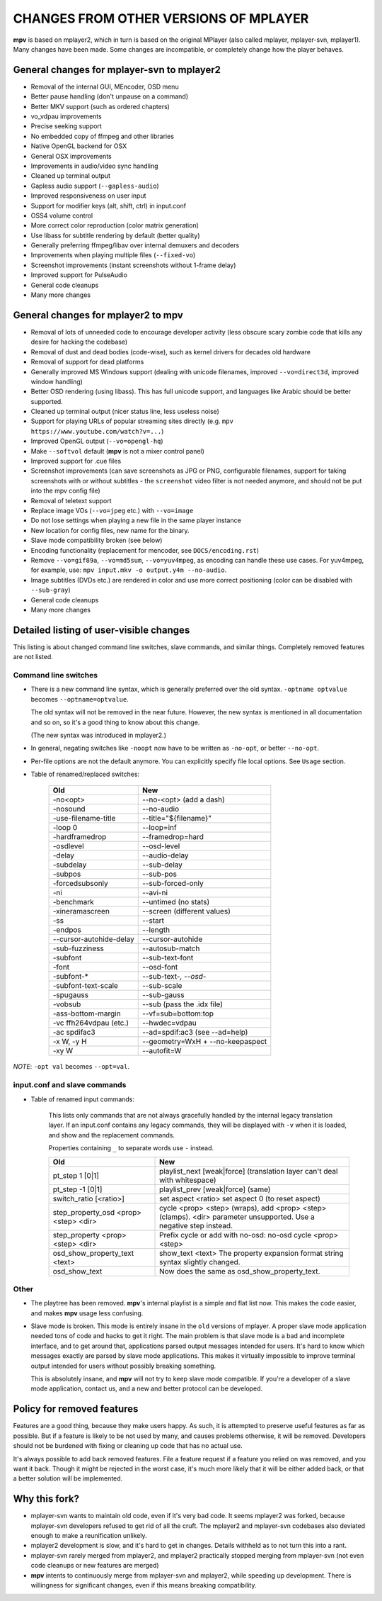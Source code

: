 .. _changes:

CHANGES FROM OTHER VERSIONS OF MPLAYER
======================================

**mpv** is based on mplayer2, which in turn is based on the original
MPlayer (also called mplayer, mplayer-svn, mplayer1). Many changes
have been made. Some changes are incompatible, or completely change how the
player behaves.

General changes for mplayer-svn to mplayer2
-------------------------------------------

* Removal of the internal GUI, MEncoder, OSD menu
* Better pause handling (don't unpause on a command)
* Better MKV support (such as ordered chapters)
* vo_vdpau improvements
* Precise seeking support
* No embedded copy of ffmpeg and other libraries
* Native OpenGL backend for OSX
* General OSX improvements
* Improvements in audio/video sync handling
* Cleaned up terminal output
* Gapless audio support (``--gapless-audio``)
* Improved responsiveness on user input
* Support for modifier keys (alt, shift, ctrl) in input.conf
* OSS4 volume control
* More correct color reproduction (color matrix generation)
* Use libass for subtitle rendering by default (better quality)
* Generally preferring ffmpeg/libav over internal demuxers and decoders
* Improvements when playing multiple files (``--fixed-vo``)
* Screenshot improvements (instant screenshots without 1-frame delay)
* Improved support for PulseAudio
* General code cleanups
* Many more changes

General changes for mplayer2 to mpv
----------------------------------------

* Removal of lots of unneeded code to encourage developer activity (less
  obscure scary zombie code that kills any desire for hacking the codebase)
* Removal of dust and dead bodies (code-wise), such as kernel drivers for
  decades old hardware
* Removal of support for dead platforms
* Generally improved MS Windows support (dealing with unicode filenames,
  improved ``--vo=direct3d``, improved window handling)
* Better OSD rendering (using libass). This has full unicode support, and
  languages like Arabic should be better supported.
* Cleaned up terminal output (nicer status line, less useless noise)
* Support for playing URLs of popular streaming sites directly
  (e.g. ``mpv https://www.youtube.com/watch?v=...``)
* Improved OpenGL output (``--vo=opengl-hq``)
* Make ``--softvol`` default (**mpv** is not a mixer control panel)
* Improved support for .cue files
* Screenshot improvements (can save screenshots as JPG or PNG, configurable
  filenames, support for taking screenshots with or without subtitles - the
  ``screenshot`` video filter is not needed anymore, and should not be put
  into the mpv config file)
* Removal of teletext support
* Replace image VOs (``--vo=jpeg`` etc.) with ``--vo=image``
* Do not lose settings when playing a new file in the same player instance
* New location for config files, new name for the binary.
* Slave mode compatibility broken (see below)
* Encoding functionality (replacement for mencoder, see ``DOCS/encoding.rst``)
* Remove ``--vo=gif89a``, ``--vo=md5sum``, ``--vo=yuv4mpeg``, as encoding can
  handle these use cases. For yuv4mpeg, for example, use:
  ``mpv input.mkv -o output.y4m --no-audio``.
* Image subtitles (DVDs etc.) are rendered in color and use more correct
  positioning (color can be disabled with ``--sub-gray``)
* General code cleanups
* Many more changes

Detailed listing of user-visible changes
----------------------------------------

This listing is about changed command line switches, slave commands, and similar
things. Completely removed features are not listed.

Command line switches
~~~~~~~~~~~~~~~~~~~~~
* There is a new command line syntax, which is generally preferred over the old
  syntax. ``-optname optvalue`` becomes ``--optname=optvalue``.

  The old syntax will not be removed in the near future. However, the new
  syntax is mentioned in all documentation and so on, so it's a good thing to
  know about this change.

  (The new syntax was introduced in mplayer2.)
* In general, negating switches like ``-noopt`` now have to be written as
  ``-no-opt``, or better ``--no-opt``.
* Per-file options are not the default anymore. You can explicitly specify
  file local options. See ``Usage`` section.
* Table of renamed/replaced switches:

    =================================== ===================================
    Old                                 New
    =================================== ===================================
    -no<opt>                            --no-<opt> (add a dash)
    -nosound                            --no-audio
    -use-filename-title                 --title="${filename}"
    -loop 0                             --loop=inf
    -hardframedrop                      --framedrop=hard
    -osdlevel                           --osd-level
    -delay                              --audio-delay
    -subdelay                           --sub-delay
    -subpos                             --sub-pos
    -forcedsubsonly                     --sub-forced-only
    -ni                                 --avi-ni
    -benchmark                          --untimed (no stats)
    -xineramascreen                     --screen (different values)
    -ss                                 --start
    -endpos                             --length
    --cursor-autohide-delay             --cursor-autohide
    -sub-fuzziness                      --autosub-match
    -subfont                            --sub-text-font
    -font                               --osd-font
    -subfont-*                          --sub-text-*, --osd-*
    -subfont-text-scale                 --sub-scale
    -spugauss                           --sub-gauss
    -vobsub                             --sub (pass the .idx file)
    -ass-bottom-margin                  --vf=sub=bottom:top
    -vc ffh264vdpau (etc.)              --hwdec=vdpau
    -ac spdifac3                        --ad=spdif:ac3 (see --ad=help)
    -x W, -y H                          --geometry=WxH + --no-keepaspect
    -xy W                               --autofit=W
    =================================== ===================================

*NOTE*: ``-opt val`` becomes ``--opt=val``.

input.conf and slave commands
~~~~~~~~~~~~~~~~~~~~~~~~~~~~~

* Table of renamed input commands:

    This lists only commands that are not always gracefully handled by the
    internal legacy translation layer. If an input.conf contains any legacy
    commands, they will be displayed with ``-v`` when it is loaded, and show
    and the replacement commands.

    Properties containing ``_`` to separate words use ``-`` instead.

    +--------------------------------+----------------------------------------+
    | Old                            | New                                    |
    +================================+========================================+
    | pt_step 1 [0|1]                | playlist_next [weak|force]             |
    |                                | (translation layer can't deal with     |
    |                                | whitespace)                            |
    +--------------------------------+----------------------------------------+
    | pt_step -1 [0|1]               | playlist_prev [weak|force] (same)      |
    +--------------------------------+----------------------------------------+
    | switch_ratio [<ratio>]         | set aspect <ratio>                     |
    |                                | set aspect 0 (to reset aspect)         |
    +--------------------------------+----------------------------------------+
    | step_property_osd <prop> <step>| cycle <prop> <step> (wraps),           |
    | <dir>                          | add <prop> <step> (clamps).            |
    |                                | <dir> parameter unsupported. Use       |
    |                                | a negative step instead.               |
    +--------------------------------+----------------------------------------+
    | step_property <prop> <step>    | Prefix cycle or add with no-osd:       |
    | <dir>                          | no-osd cycle <prop> <step>             |
    +--------------------------------+----------------------------------------+
    | osd_show_property_text <text>  | show_text <text>                       |
    |                                | The property expansion format string   |
    |                                | syntax slightly changed.               |
    +--------------------------------+----------------------------------------+
    | osd_show_text                  | Now does the same as                   |
    |                                | osd_show_property_text.                |
    +--------------------------------+----------------------------------------+

Other
~~~~~

* The playtree has been removed. **mpv**'s internal playlist is a simple and
  flat list now. This makes the code easier, and makes **mpv** usage less
  confusing.
* Slave mode is broken. This mode is entirely insane in the ``old`` versions of
  mplayer. A proper slave mode application needed tons of code and hacks to get
  it right. The main problem is that slave mode is a bad and incomplete
  interface, and to get around that, applications parsed output messages
  intended for users. It's hard to know which messages exactly are parsed by
  slave mode applications. This makes it virtually impossible to improve
  terminal output intended for users without possibly breaking something.

  This is absolutely insane, and **mpv** will not try to keep slave mode
  compatible. If you're a developer of a slave mode application, contact us,
  and a new and better protocol can be developed.

Policy for removed features
---------------------------

Features are a good thing, because they make users happy. As such, it is
attempted to preserve useful features as far as possible. But if a feature is
likely to be not used by many, and causes problems otherwise, it will be
removed. Developers should not be burdened with fixing or cleaning up code that
has no actual use.

It's always possible to add back removed features. File a feature request if a
feature you relied on was removed, and you want it back. Though it might be
rejected in the worst case, it's much more likely that it will be either added
back, or that a better solution will be implemented.

Why this fork?
--------------

* mplayer-svn wants to maintain old code, even if it's very bad code. It seems
  mplayer2 was forked, because mplayer-svn developers refused to get rid of
  all the cruft. The mplayer2 and mplayer-svn codebases also deviated enough to
  make a reunification unlikely.
* mplayer2 development is slow, and it's hard to get in changes. Details
  withheld as to not turn this into a rant.
* mplayer-svn rarely merged from mplayer2, and mplayer2 practically stopped
  merging from mplayer-svn (not even code cleanups or new features are merged)
* **mpv** intents to continuously merge from mplayer-svn and mplayer2, while
  speeding up development. There is willingness for significant changes, even
  if this means breaking compatibility.
